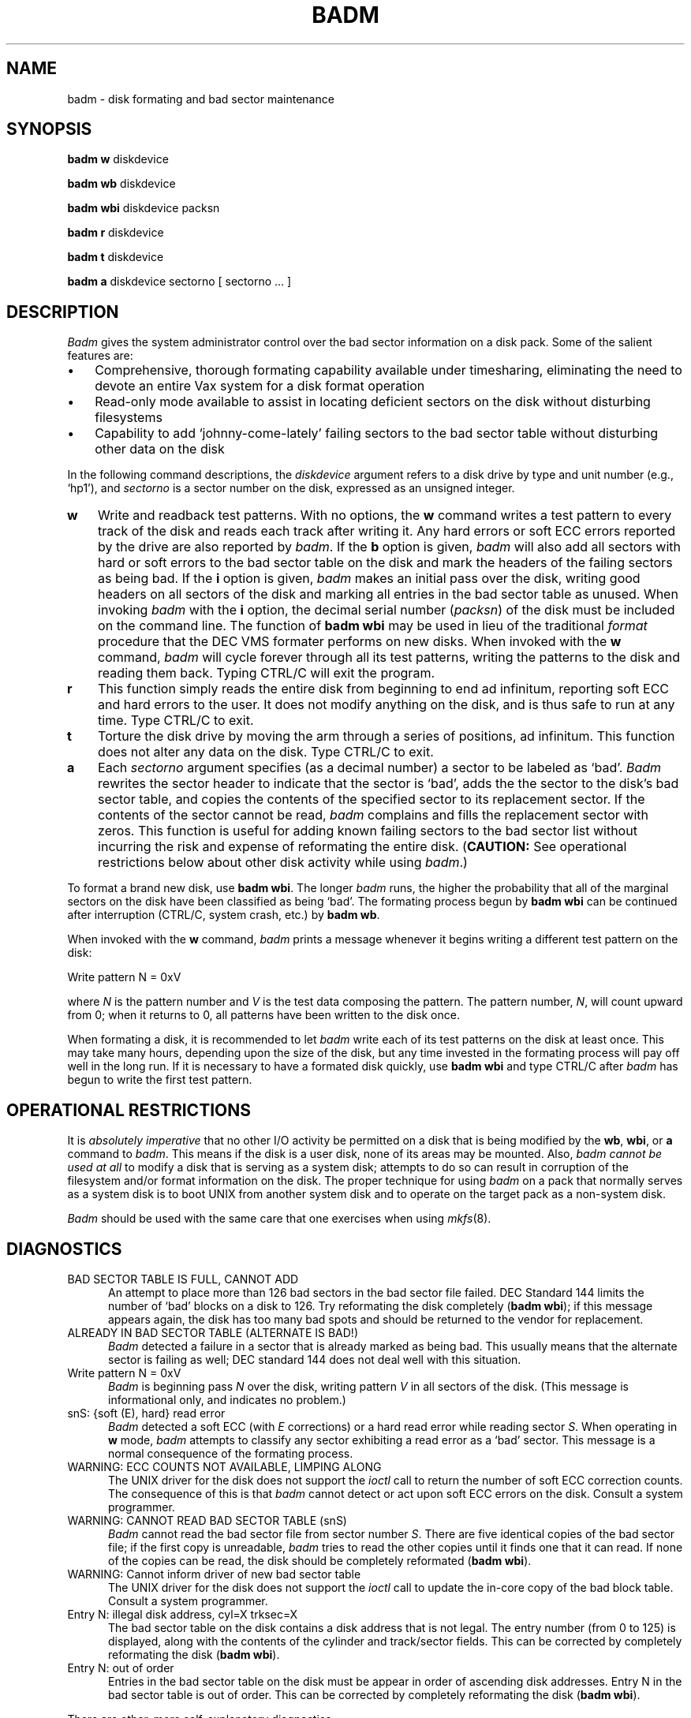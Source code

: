 .TH BADM 8 10/31/85
.SH NAME
badm \- disk formating and bad sector maintenance
.SH SYNOPSIS
.B badm w
diskdevice
.PP
.B badm wb
diskdevice
.PP
.B badm wbi
diskdevice packsn
.PP
.B badm r
diskdevice
.PP
.B badm t
diskdevice
.PP
.B badm a
diskdevice sectorno [ sectorno ... ]
.SH DESCRIPTION
.I Badm
gives the system administrator control over the bad sector information
on a disk pack.  Some of the salient features are:
.TP 3
\(bu
Comprehensive, thorough formating capability available under
timesharing, eliminating the need to devote an entire Vax
system for a disk format operation
.TP
\(bu
Read-only mode available to assist in locating deficient sectors
on the disk without disturbing filesystems
.TP
\(bu
Capability to add `johnny-come-lately' failing sectors to the bad
sector table without disturbing other data on the disk
.PP
In the following command descriptions, the
.I diskdevice
argument refers to a disk drive by type and unit number (e.g., `hp1'), and
.I sectorno
is a sector number on the disk, expressed as an unsigned integer.
.TP 3
.B w
Write and readback test patterns.  With no options, the
.B w
command writes a test pattern to every track of the disk and reads
each track after writing it.  Any hard errors or soft ECC errors
reported by the drive are also reported by
.IR badm .
If the
.B b
option is given,
.I badm
will also add all sectors with hard or soft errors to the bad
sector table on the disk and mark the headers of the failing
sectors as being bad.  If the
.B i
option is given,
.I badm
makes an initial pass over the disk, writing good headers on all
sectors of the disk and marking all entries in the bad sector table
as unused.  When invoking
.I badm
with the
.B i
option, the decimal serial number
.RI ( packsn )
of the disk must be included on the command line.  The function of
.B badm wbi
may be used in lieu of the traditional
.I format
procedure that the DEC VMS formater performs on new disks.
When invoked with the
.B w
command,
.I badm
will cycle forever through all its test patterns, writing the patterns
to the disk and reading them back.  Typing CTRL/C will exit the program.
.TP
.B r
This function simply reads the entire disk from beginning to end
ad infinitum, reporting soft ECC and hard errors to the user.
It does not modify anything on the disk, and is thus safe to run
at any time.  Type CTRL/C to exit.
.TP
.B t
Torture the disk drive by moving the arm through a series of positions,
ad infinitum.  This function does not alter any data on the disk.
Type CTRL/C to exit.
.TP
.B a
Each
.I sectorno
argument specifies (as a decimal number) a sector to be labeled as `bad'.
.I Badm
rewrites the sector header to indicate that the sector is `bad', adds the
the sector to the disk's bad sector table, and copies the contents of the
specified sector to its replacement sector.  If the contents of the sector
cannot be read,
.I badm
complains and fills the replacement sector with zeros.  This function is
useful for adding known failing sectors to the bad sector list without
incurring the risk and expense of reformating the entire disk.
.RB ( CAUTION:
See operational restrictions below about other disk activity while using
.IR badm .)
.PP
To format a brand new disk, use
.B badm
.BR wbi .
The longer
.I badm
runs, the higher the probability that all of the marginal sectors on
the disk have been classified as being `bad'.  The formating process
begun by
.B badm wbi
can be continued after interruption (CTRL/C, system crash, etc.) by
.B badm
.BR wb .
.PP
When invoked with the
.B w
command,
.I badm
prints a message whenever it begins writing a different test pattern
on the disk:
.PP
.ti +4
Write pattern N = 0xV
.PP
where
.I N
is the pattern number and
.I V
is the test data composing the pattern.  The pattern number,
.IR N ,
will count upward from 0; when it returns to 0, all patterns have been
written to the disk once.
.PP
When formating a disk, it is recommended to let
.I badm
write each of its test patterns on the disk at least once.  This may
take many hours, depending upon the size of the disk, but any time
invested in the formating process will pay off well in the long run.
If it is necessary to have a formated disk quickly, use
.B badm wbi
and type CTRL/C after
.I badm
has begun to write the first test pattern.
.SH OPERATIONAL RESTRICTIONS
It is
.I absolutely imperative
that no other I/O activity be permitted
on a disk that is being modified by the
.BR wb ,
.BR wbi ,
or
.B a
command to
.IR badm .
This means if the disk is a user disk, none of its areas may be mounted.
Also,
.I badm cannot be used at all
to modify a disk that is serving as a system disk; attempts to do so can
result in corruption of the filesystem and/or format information on the disk.
The proper technique for using
.I badm
on a pack that normally serves as a system disk is to boot UNIX from
another system disk and to operate on the target pack as a non-system disk.
.PP
.I Badm
should be used with the same care that one exercises when using
.IR mkfs (8).
.SH DIAGNOSTICS
.TP 5
BAD SECTOR TABLE IS FULL, CANNOT ADD
An attempt to place more than 126 bad sectors in the bad sector file failed.
DEC Standard 144 limits the number of `bad' blocks on a disk to 126.
Try reformating the disk completely
.RB ( badm
.BR wbi );
if this message appears again, the disk has too many bad spots and
should be returned to the vendor for replacement.
.TP
ALREADY IN BAD SECTOR TABLE (ALTERNATE IS BAD!)
.I Badm
detected a failure in a sector that is already marked as being bad.
This usually means that the alternate sector is failing as well; DEC
standard 144 does not deal well with this situation.
.TP
Write pattern N = 0xV
.I Badm
is beginning pass
.I N
over the disk, writing pattern
.I V
in all sectors of the disk.  (This message is informational only,
and indicates no problem.)
.TP
snS: {soft (E), hard} read error
.I Badm
detected a soft ECC (with
.I E
corrections) or a hard read error while reading sector
.IR S .
When operating in
.B w
mode,
.I badm
attempts to classify any sector exhibiting a read error as a `bad' sector.
This message is a normal consequence of the formating process.
.TP
WARNING: ECC COUNTS NOT AVAILABLE, LIMPING ALONG
The UNIX driver for the disk does not support the
.I ioctl
call to return the number of soft ECC correction counts.
The consequence of this is that
.I badm
cannot detect or act upon soft ECC errors on the disk.
Consult a system programmer.
.TP
WARNING: CANNOT READ BAD SECTOR TABLE (snS)
.I Badm
cannot read the bad sector file from sector number
.IR S .
There are five identical copies of the bad sector file; if the first
copy is unreadable,
.I badm
tries to read the other copies until it finds one that it can read.
If none of the copies can be read, the disk should be completely
reformated
.RB ( badm
.BR wbi ).
.TP
WARNING: Cannot inform driver of new bad sector table
The UNIX driver for the disk does not support the
.I ioctl
call to update the in-core copy of the bad block table.
Consult a system programmer.
.TP
Entry N: illegal disk address, cyl=X trksec=X
The bad sector table on the disk contains a disk address that is
not legal.  The entry number (from 0 to 125) is displayed, along
with the contents of the cylinder and track/sector fields.
This can be corrected by completely reformating the disk
.RB ( badm
.BR wbi ).
.TP
Entry N: out of order
Entries in the bad sector table on the disk must be appear in order
of ascending disk addresses.  Entry N in the bad sector table is
out of order.  This can be corrected by completely reformating the disk
.RB ( badm
.BR wbi ).
.PP
There are other, more self-explanatory diagnostics.
.PP
While
.I badm
is running, reports of hard and soft disk ECC errors may appear
at the Vax console.  These messages are normal; they indicate
that bad sectors are being identified and dealt with by
.IR badm .
.SH BUGS
.I Badm
updates the bad sector table of the disk; this is technically a violation
of DEC standard 144, which specifies that this information is recorded at
the time of manufacture.  In practice, however, there seem to be no
operational problems incurred by updating the bad sector table in the field.
.PP
The implementation of the
.B wb
and
.B wbi
functions of
.I badm
requires support from the UNIX kernel in the form of additional
.IR ioctl (2)
services.  These are currently available only for RM05, RP06, RP05,
RP04, and Eagle disks.
.SH SEE ALSO
bad144(8), badsect(8), format(8V)
.PP
DEC Standard 144
.PP
DEC EK-ORM05-UG-002 RM05 Disk Subsystem User Guide
.PP
Emulex SC7851001 SC780 Disk Controller Technical Manual
.SH AUTHOR
.nf
Rick Ace
New York Institute of Technology
Computer Graphics Laboratory
Old Westbury, NY 11568
.fi
